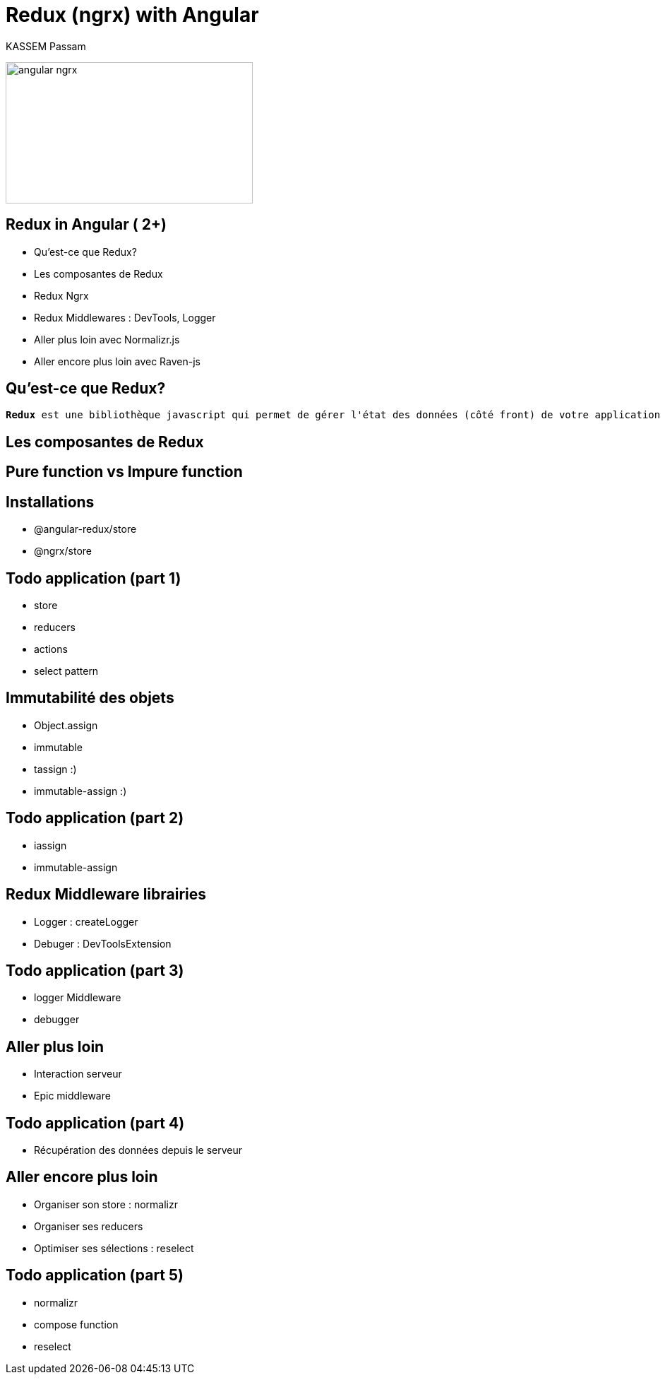 = Redux (ngrx) with Angular
KASSEM Passam
:icons: font
:imagesdir: images
:source-highlighter: highlightjs
:customcss: css/styles.css

image:angular_ngrx.png[width=350, height=200]

== Redux in Angular ( 2+)
* Qu'est-ce que Redux?
* Les composantes de Redux
* Redux Ngrx
* Redux Middlewares : DevTools, Logger
* Aller plus loin avec Normalizr.js
* Aller encore plus loin avec Raven-js

== Qu'est-ce que Redux?
[subs="verbatim, macros"]
----
pass:quotes[*Redux*] est une bibliothèque javascript qui permet de gérer l'état des données (côté front) de votre application
----

== Les composantes de Redux

== Pure function vs Impure function

== Installations
* @angular-redux/store
* @ngrx/store

== Todo application (part 1)
* store
* reducers
* actions
* select pattern

== Immutabilité des objets
* Object.assign
* immutable
* tassign :)
* immutable-assign :)

== Todo application (part 2)
* iassign
* immutable-assign

== Redux Middleware librairies
* Logger : createLogger
* Debuger : DevToolsExtension

== Todo application (part 3)
* logger Middleware
* debugger

== Aller plus loin
* Interaction serveur
* Epic middleware

== Todo application (part 4)
* Récupération des données depuis le serveur

== Aller encore plus loin
* Organiser son store : normalizr
* Organiser ses reducers
* Optimiser ses sélections : reselect

== Todo application (part 5)
* normalizr
* compose function
* reselect